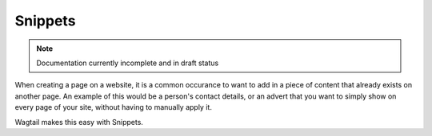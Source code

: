 Snippets
~~~~~~~~

.. note::
	Documentation currently incomplete and in draft status

.. UNSURE HOW TO WRITE THIS AS THE ADVERT EXAMPLE IN WAGTAIL DEMO IS NOT A PARTICULARLY HELPFUL USE CASE. 

When creating a page on a website, it is a common occurance to want to add in a piece of content that already exists on another page. An example of this would be a person's contact details, or an advert that you want to simply show on every page of your site, without having to manually apply it.

Wagtail makes this easy with Snippets. 